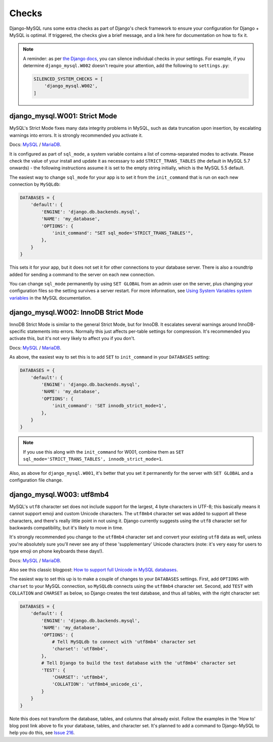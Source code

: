 Checks
======

Django-MySQL runs some extra checks as part of Django's check framework to
ensure your configuration for Django + MySQL is optimal. If triggered, the
checks give a brief message, and a link here for documentation on how to fix
it.

.. note::

    A reminder: as per
    `the Django docs <https://docs.djangoproject.com/en/1.9/ref/settings/#std:setting-SILENCED_SYSTEM_CHECKS>`_,
    you can silence individual checks in your settings. For example, if you
    determine ``django_mysql.W002`` doesn't require your attention, add the
    following to ``settings.py``:

    .. code-block:: python

        SILENCED_SYSTEM_CHECKS = [
            'django_mysql.W002',
        ]


django_mysql.W001: Strict Mode
------------------------------

MySQL's Strict Mode fixes many data integrity problems in MySQL, such as data
truncation upon insertion, by escalating warnings into errors. It is strongly
recommended you activate it.

Docs:
`MySQL <https://dev.mysql.com/doc/refman/en/sql-mode.html#sql-mode-strict>`__ /
`MariaDB <https://mariadb.com/kb/en/mariadb/sql_mode/#strict-mode>`__.

It is configured as part of ``sql_mode``, a system variable contains a list of
comma-separated modes to activate. Please check the value of your install and
update it as necessary to add ``STRICT_TRANS_TABLES`` (the default in MySQL 5.7
onwards) - the following instructions assume it is set to the empty string
initially, which is the MySQL 5.5 default.

The easiest way to change ``sql_mode`` for your app is to set it from the
``init_command`` that is run on each new connection by ``MySQLdb``:

.. code-block:: python

    DATABASES = {
        'default': {
            'ENGINE': 'django.db.backends.mysql',
            'NAME': 'my_database',
            'OPTIONS': {
                'init_command': "SET sql_mode='STRICT_TRANS_TABLES'",
            },
        }
    }

This sets it for your app, but it does not set it for other connections to your
database server. There is also a roundtrip added for sending a command to the
server on each new connection.

You can change ``sql_mode`` permanently by using ``SET GLOBAL`` from an admin
user on the server, plus changing your configuration files so the setting
survives a server restart. For more information, see
`Using System Variables system variables <https://dev.mysql.com/doc/refman/en/using-system-variables.html>`_
in the MySQL documentation.


django_mysql.W002: InnoDB Strict Mode
-------------------------------------

InnoDB Strict Mode is similar to the general Strict Mode, but for InnoDB. It
escalates several warnings around InnoDB-specific statements into errors.
Normally this just affects per-table settings for compression. It's recommended
you activate this, but it's not very likely to affect you if you don't.

Docs:
`MySQL <https://dev.mysql.com/doc/refman/en/innodb-parameters.html#sysvar_innodb_strict_mode>`__ /
`MariaDB <https://mariadb.com/kb/en/mariadb/xtradbinnodb-strict-mode/>`__.

As above, the easiest way to set this is to add ``SET`` to ``init_command`` in
your ``DATABASES`` setting:

.. code-block:: python

    DATABASES = {
        'default': {
            'ENGINE': 'django.db.backends.mysql',
            'NAME': 'my_database',
            'OPTIONS': {
                'init_command': 'SET innodb_strict_mode=1',
            },
        }
    }

.. note::

    If you use this along with the ``init_command`` for W001, combine them
    as ``SET sql_mode='STRICT_TRANS_TABLES', innodb_strict_mode=1``.

Also, as above for ``django_mysql.W001``, it's better that you set it
permanently for the server with ``SET GLOBAL`` and a configuration file change.

.. _check-w003:

django_mysql.W003: utf8mb4
--------------------------

MySQL's ``utf8`` character set does not include support for the largest, 4 byte
characters in UTF-8; this basically means it cannot support emoji and custom
Unicode characters. The ``utf8mb4`` character set was added to support all
these characters, and there's really little point in not using it. Django
currently suggests using the ``utf8`` character set for backwards
compatibility, but it's likely to move in time.

It's strongly recommended you change to the ``utf8mb4`` character set and
convert your existing ``utf8`` data as well, unless you're absolutely sure
you'll never see any of these 'supplementary' Unicode characters (note: it's
very easy for users to type emoji on phone keyboards these days!).

Docs:
`MySQL <https://dev.mysql.com/doc/refman/en/charset-unicode-utf8mb4.html>`__ /
`MariaDB <https://mariadb.com/kb/en/mariadb/unicode/>`__.

Also see this classic blogpost:
`How to support full Unicode in MySQL databases <https://mathiasbynens.be/notes/mysql-utf8mb4>`_.

The easiest way to set this up is to make a couple of changes to your
``DATABASES`` settings. First, add ``OPTIONS`` with ``charset`` to your MySQL
connection, so ``MySQLdb`` connects using the ``utf8mb4`` character set.
Second, add ``TEST`` with ``COLLATION`` and ``CHARSET`` as below, so Django
creates the test database, and thus all tables, with the right character set:

.. code-block:: python

    DATABASES = {
        'default': {
            'ENGINE': 'django.db.backends.mysql',
            'NAME': 'my_database',
            'OPTIONS': {
                # Tell MySQLdb to connect with 'utf8mb4' character set
                'charset': 'utf8mb4',
            },
            # Tell Django to build the test database with the 'utf8mb4' character set
            'TEST': {
                'CHARSET': 'utf8mb4',
                'COLLATION': 'utf8mb4_unicode_ci',
            }
        }
    }

Note this does not transform the database, tables, and columns that already
exist. Follow the examples in the 'How to' blog post link above to fix your
database, tables, and character set. It's planned to add a command to
Django-MySQL to help you do this, see
`Issue 216 <https://github.com/adamchainz/django-mysql/issues/216>`__.
